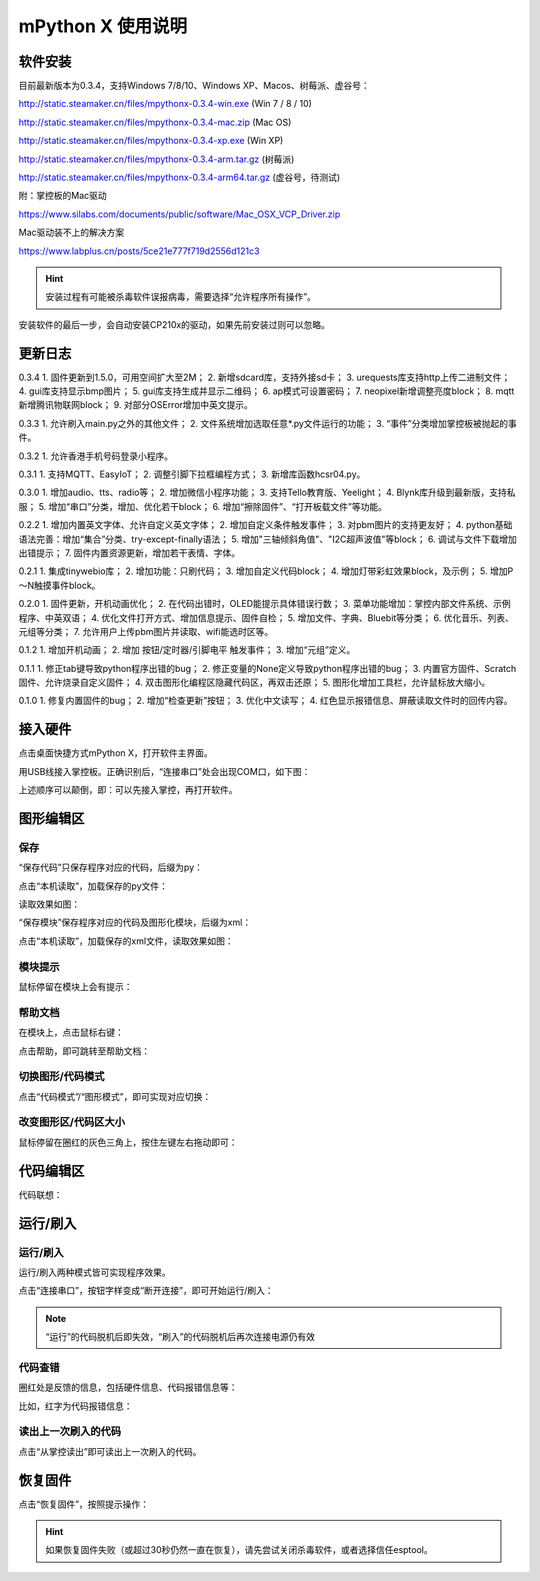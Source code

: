 mPython X 使用说明
====================

软件安装
-----------

目前最新版本为0.3.4，支持Windows 7/8/10、Windows XP、Macos、树莓派、虚谷号：

http://static.steamaker.cn/files/mpythonx-0.3.4-win.exe
(Win 7 / 8 / 10)

http://static.steamaker.cn/files/mpythonx-0.3.4-mac.zip
(Mac OS)

http://static.steamaker.cn/files/mpythonx-0.3.4-xp.exe
(Win XP)

http://static.steamaker.cn/files/mpythonx-0.3.4-arm.tar.gz
(树莓派)

http://static.steamaker.cn/files/mpythonx-0.3.4-arm64.tar.gz
(虚谷号，待测试)

附：掌控板的Mac驱动

https://www.silabs.com/documents/public/software/Mac_OSX_VCP_Driver.zip

Mac驱动装不上的解决方案

https://www.labplus.cn/posts/5ce21e777f719d2556d121c3


.. Hint::

  安装过程有可能被杀毒软件误报病毒，需要选择“允许程序所有操作”。


安装软件的最后一步，会自动安装CP210x的驱动，如果先前安装过则可以忽略。

.. image:: /images/mPythonX/software_2.png
    :width: 500px


更新日志
-----------
0.3.4
1. 固件更新到1.5.0，可用空间扩大至2M；
2. 新增sdcard库，支持外接sd卡；
3. urequests库支持http上传二进制文件；
4. gui库支持显示bmp图片；
5. gui库支持生成并显示二维码；
6. ap模式可设置密码；
7. neopixel新增调整亮度block；
8. mqtt新增腾讯物联网block；
9. 对部分OSError增加中英文提示。

0.3.3
1. 允许刷入main.py之外的其他文件；
2. 文件系统增加选取任意*.py文件运行的功能；
3. “事件”分类增加掌控板被抛起的事件。

0.3.2
1. 允许香港手机号码登录小程序。

0.3.1
1. 支持MQTT、EasyIoT；
2. 调整引脚下拉框编程方式；
3. 新增库函数hcsr04.py。

0.3.0
1. 增加audio、tts、radio等；
2. 增加微信小程序功能；
3. 支持Tello教育版、Yeelight；
4. Blynk库升级到最新版，支持私服；
5. 增加“串口”分类，增加、优化若干block；
6. 增加“擦除固件”、“打开板载文件”等功能。

0.2.2
1. 增加内置英文字体、允许自定义英文字体；
2. 增加自定义条件触发事件；
3. 对pbm图片的支持更友好；
4. python基础语法完善：增加“集合”分类、try-except-finally语法；
5. 增加"三轴倾斜角值"、"I2C超声波值"等block；
6. 调试与文件下载增加出错提示；
7. 固件内置资源更新，增加若干表情、字体。

0.2.1
1. 集成tinywebio库；
2. 增加功能：只刷代码；
3. 增加自定义代码block；
4. 增加灯带彩虹效果block，及示例；
5. 增加P～N触摸事件block。

0.2.0
1. 固件更新，开机动画优化；
2. 在代码出错时，OLED能提示具体错误行数；
3. 菜单功能增加：掌控内部文件系统、示例程序、中英双语；
4. 优化文件打开方式、增加信息提示、固件自检；
5. 增加文件、字典、Bluebit等分类；
6. 优化音乐、列表、元组等分类；
7. 允许用户上传pbm图片并读取、wifi能选时区等。

0.1.2
1. 增加开机动画；
2. 增加 按钮/定时器/引脚电平 触发事件；
3. 增加“元组”定义。

0.1.1
1. 修正tab键导致python程序出错的bug；
2. 修正变量的None定义导致python程序出错的bug；
3. 内置官方固件、Scratch固件、允许烧录自定义固件；
4. 双击图形化编程区隐藏代码区，再双击还原；
5. 图形化增加工具栏，允许鼠标放大缩小。

0.1.0
1. 修复内置固件的bug；
2. 增加“检查更新”按钮；
3. 优化中文读写；
4. 红色显示报错信息、屏蔽读取文件时的回传内容。


接入硬件
-----------

点击桌面快捷方式mPython X，打开软件主界面。

.. image:: /images/mPythonX/mPythonX_1.png


用USB线接入掌控板。正确识别后，“连接串口”处会出现COM口，如下图：

.. image:: /images/mPythonX/mPythonX_2.png



上述顺序可以颠倒，即：可以先接入掌控，再打开软件。


图形编辑区
-----------

保存
````````

“保存代码”只保存程序对应的代码，后缀为py：

.. image:: /images/mPythonX/mPythonX_3.png

点击“本机读取”，加载保存的py文件：

.. image:: /images/mPythonX/mPythonX_5.png

读取效果如图：

.. image:: /images/mPythonX/mPythonX_4.png

“保存模块”保存程序对应的代码及图形化模块，后缀为xml：

.. image:: /images/mPythonX/mPythonX_6.png

点击“本机读取”，加载保存的xml文件，读取效果如图：

.. image:: /images/mPythonX/mPythonX_7.png

模块提示
````````
鼠标停留在模块上会有提示：

.. image:: /images/mPythonX/mPythonX_8.png

帮助文档
````````
在模块上，点击鼠标右键：

.. image:: /images/mPythonX/mPythonX_9.png

点击帮助，即可跳转至帮助文档：

.. image:: /images/mPythonX/mPythonX_10.png

切换图形/代码模式
````````

点击“代码模式”/“图形模式”，即可实现对应切换：

.. image:: /images/mPythonX/mPythonX_11.png

.. image:: /images/mPythonX/mPythonX_12.png

改变图形区/代码区大小
````````

鼠标停留在圈红的灰色三角上，按住左键左右拖动即可：

.. image:: /images/mPythonX/mPythonX_13.png


代码编辑区
-----------

代码联想：

.. image:: /images/mPythonX/mPythonX_14.png


运行/刷入
-----------

运行/刷入
````````

运行/刷入两种模式皆可实现程序效果。

点击“连接串口”，按钮字样变成“断开连接”，即可开始运行/刷入：

.. image:: /images/mPythonX/mPythonX_15.png

.. Note::

  “运行”的代码脱机后即失效，“刷入”的代码脱机后再次连接电源仍有效

代码查错
````````

圈红处是反馈的信息，包括硬件信息、代码报错信息等：

.. image:: /images/mPythonX/mPythonX_16.png

比如，红字为代码报错信息：

.. image:: /images/mPythonX/mPythonX_17.png

读出上一次刷入的代码
````````

点击“从掌控读出”即可读出上一次刷入的代码。


恢复固件
-----------

点击“恢复固件”，按照提示操作：

.. image:: /images/mPythonX/mPythonX_18.png

.. Hint::

  如果恢复固件失败（或超过30秒仍然一直在恢复），请先尝试关闭杀毒软件，或者选择信任esptool。
